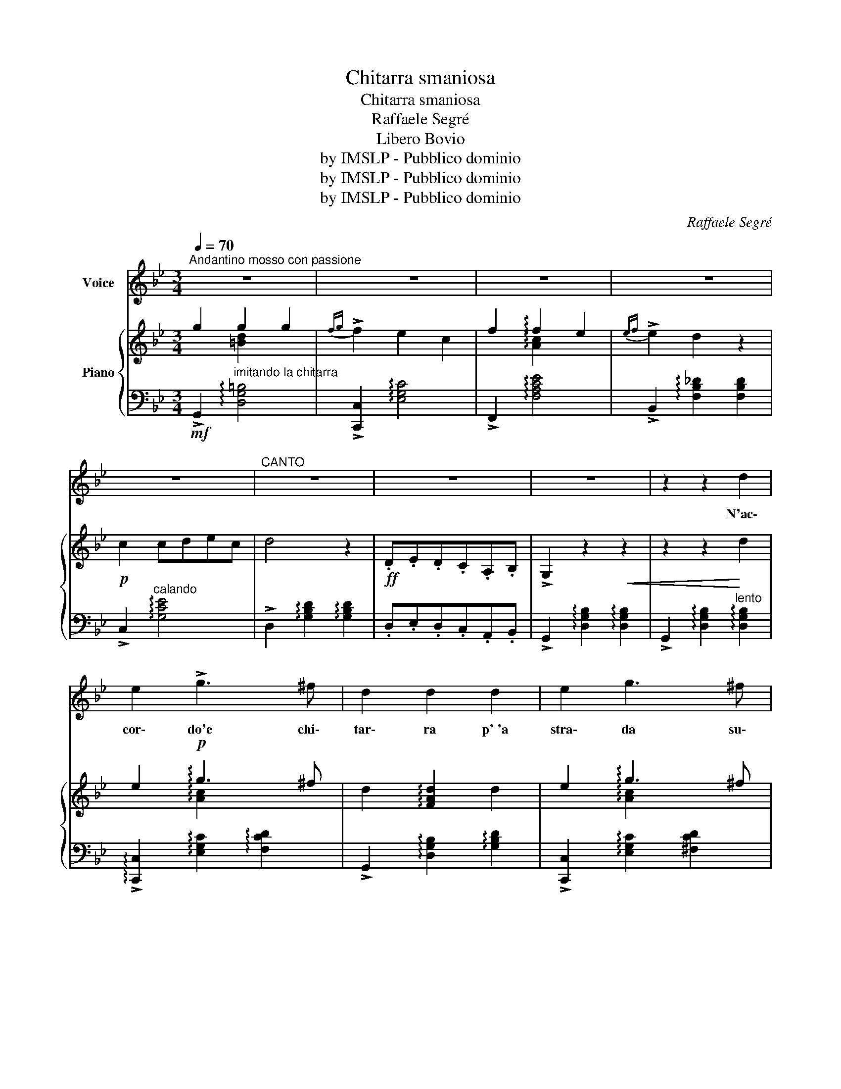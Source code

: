 X:1
T:Chitarra smaniosa
T:Chitarra smaniosa
T:Raffaele Segré
T:Libero Bovio
T:by IMSLP - Pubblico dominio
T:by IMSLP - Pubblico dominio
T:by IMSLP - Pubblico dominio
C:Raffaele Segré
Z:Libero Bovio
Z:by IMSLP - Pubblico dominio
%%score ( 1 2 ) { ( 3 4 ) | ( 5 6 ) }
L:1/8
Q:1/4=70
M:3/4
K:Bb
V:1 treble nm="Voice"
V:2 treble 
V:3 treble nm="Piano"
V:4 treble 
V:5 bass 
V:6 bass 
V:1
"^Andantino mosso con passione" z6 | z6 | z6 | z6 | z6 |"^CANTO" z6 | z6 | z6 | z2 z2 d2 | %9
w: ||||||||N'ac\-|
 e2 !>!g3 ^f | d2 d2 d2 | e2 g3 ^f | d2 d2 d2 | f2 e2 e2 | dc B2 B2 | d2 c2 c2 | BA G2 d2 | %17
w: cor\- do'e chi\-|tar\- ra p'~'a|stra\- da su\-|la gne, me|pa\- re 'na|vo\- _ ce 'na|vo\- ce che|chia\- _ gne. Nun|
 e2 g3 f | d2 d2 d2 | e2 !arpeggio![Acg]3 f | d2 d2 d2 | f2 e z e2 | dc B2 B2 | d2 c2 A2 || %24
w: lu\- ce 'na|stel\- la p'o|cie\- lo ch'è|ni\- ro, sper\-|du\- to, san\-|ten\- _ to, pen\-|zan\- no su\-|
[K:G] G2 G4- | G2 z2 d2 | d4 B2 | B4 d2 | c2 z2 c2 | c2 c2 d2 | cB A2 B2 | d2 c2 d2 | B6- | %33
w: spi\- ro|* nfrà|nfrà, nfrà|nfrà, nfrà,|nfrà stu|suo\- no, sta|vo\- _ ce va|tro\- vaa chi|va!|
 B2 z2 d2 | d4 B2 | B4 d2 | c2 z2 c2 | c2 c2 d2 | BA G2 A2 |{Bc} B2 !fermata!A3 G | G6- | %41
w: * nfri,|nfri, nfri,|nfri, nfri,|nfri, 'nu|co\- re sta|'npe\- _ na, va|tro\- va pe|chi!|
 G2 z !fermata!z3 |] %42
w: |
V:2
 x6 | x6 | x6 | x6 | x6 | x6 | x6 | x6 | x6 | x6 | x6 | x6 | x6 | x6 | x6 | x6 | x6 | x6 | x6 | %19
 x6 | x6 | x6 | x6 | x6 ||[K:G] x6 | x6 | x6 | x6 | x6 | x6 | x6 | x6 | B6 | x6 | x6 | x6 | x6 | %37
 x6 | x6 | x6 | x6 | x6 |] %42
V:3
 g2 g2 g2 |{fg} !>!f2 e2 c2 | f2 !arpeggio!f2 e2 |{ef} !>!e2 d2 z2 |!p! c2 cdec | d4 z2 | %6
!ff! .D.E.D.C.A,.B, | !>!G,2 z2!<(! z2 | z2 z2!<)! d2 | e2!p! !arpeggio!g3 ^f | %10
 d2 !arpeggio![FAd]2 d2 | e2 !arpeggio!g3 ^f | d2 d2 d2 |!p! f2 !arpeggio!e2 e2 | dc B2 B2 | %15
 d2 c2 c2 | BA G2 d2 | e2 g3 f | d2 d2 d2 | e2 g3 f | d2 d2 d2 | f2 e z e2 | dc B2 B2 | d2 c2 A2 || %24
[K:G] G2 G4- | G2 z2 !arpeggio![DGBd]2 | !arpeggio![DGBd]4 !arpeggio![DGB]2 | %27
 !arpeggio![DGB]4 !arpeggio![DGBd]2 | [DFAc]2 z2 c2 | c2 c2 d2 | cB A2 B2 | d2 c2 d2 | B6- | %33
 B2 z2 d2 | !arpeggio![DGBd]4 !arpeggio![DGB]2 | !arpeggio![EGB]4 [DGd]2 | !arpeggio![EGc]2 z2 c2 | %37
 c2 c2 d2 | BA G2 A2 |{Bc} B2 !fermata!A3 G | G6 | [GBdg] z z2 !fermata!z2 |] %42
V:4
 x2 [=Bd]2 x2 | x6 | x2 !arpeggio![Ac]2 x2 | x6 | x6 | x6 | x6 | x6 | x6 | x2 !arpeggio![Ac]2 x2 | %10
 x6 | x2 !arpeggio![Ac]2 x2 | x6 | x2 !arpeggio![Ac]2 x2 | x6 | x6 | x6 | x6 | x6 | %19
 x2 !arpeggio![Ac]2 x2 | x6 | x2 [Gc]2 x2 | x6 | x6 ||[K:G] x6 | x6 | x6 | x6 | x6 | x6 | x6 | %31
 x2 !arpeggio![DF]2 x2 | z2 G2 F2 | E2 F2 D2 | x6 | x6 | x6 | x6 | x6 | x6 | x6 | x6 |] %42
V:5
!mf! !>!G,,2"^imitando la chitarra" !arpeggio![D,G,=B,]4 | !>![C,,C,]2 !arpeggio![E,G,C]4 | %2
 !>!F,,2 !arpeggio![F,A,CE]4 | !>!B,,2 !arpeggio![F,B,_D]2 [F,B,D]2 | %4
 !>!C,2"^calando" !arpeggio![G,CE]4 | !>!D,2 !arpeggio![G,B,D]2 !arpeggio![G,B,D]2 | %6
 .D,.E,.D,.C,.A,,.B,, | !>!G,,2 !arpeggio![D,G,B,]2 !arpeggio![D,G,B,]2 | %8
 !>!G,,2 !arpeggio![D,G,B,]2"^lento" !arpeggio![D,G,B,]2 | %9
 !arpeggio!!>![C,,C,]2 !arpeggio![E,G,C]2 !arpeggio![F,CD]2 | %10
 !>!G,,2 !arpeggio![D,G,B,]2 !arpeggio![G,B,D]2 | !>![C,,C,]2 !arpeggio![E,G,C]2 [^F,CD]2 | %12
 !>!G,,2 !arpeggio![D,G,B,]2 !arpeggio![G,B,D]2 | %13
!<(! !>![C,,C,]2 !arpeggio![E,G,C]2 !arpeggio![E,G,CE]2 | %14
 !>!G,,2!<)! !arpeggio![D,G,B,]2 !arpeggio![G,B,D]2 | %15
 !>!A,,2 !arpeggio![D,^F,C]2 !arpeggio![F,CD]2 | !>!G,,2 !arpeggio![D,G,B,]2 !arpeggio![G,B,D]2 | %17
 !>!F,,2 !arpeggio![F,A,CE]2 !arpeggio![A,CEF]2 | !>!B,,2 !arpeggio![F,B,D]2 !arpeggio![B,DF]2 | %19
 !>!F,,2 !arpeggio![F,A,CE]2 !arpeggio![A,CEF]2 | !>!B,,2 !arpeggio![F,B,D]2 !arpeggio![B,DF]2 | %21
 !>![C,,C,]2 !arpeggio![E,G,C]2 [G,CE]2 | !>!G,,2 !arpeggio![D,G,B,]2 !arpeggio![G,B,D]2 | %23
 !>![A,,,A,,]2 !arpeggio![D,^F,C]2 !arpeggio![D,F,C]2 || %24
[K:G]"^più mosso" !>!G,,2 [D,G,B,]2 [D,G,B,]2 | %25
 !>!D,,2 !arpeggio![D,G,B,]2"^affrett." !arpeggio![D,G,B,]2 | %26
 !>!G,,2 !arpeggio![D,G,B,]2 !arpeggio![D,G,B,]2 | %27
 !>!G,,2!>(! !arpeggio![D,G,B,]2 !arpeggio![D,G,B,]2 | %28
 !>!A,,2 !arpeggio![D,F,C]2 !arpeggio![D,F,C]2!>)! | %29
 !>!A,,2"^rall." !arpeggio![D,F,C]2 !arpeggio![D,F,C]2 | %30
 !>!A,,2 !arpeggio![D,F,C]2 !arpeggio![D,F,C]2 | %31
 !>!A,,2 !arpeggio![D,F,C]2"^sentito" !arpeggio![D,F,C]2 | %32
 !>!G,,2"^affrett," !arpeggio![D,G,B,]2 !arpeggio![D,G,B,]2 | %33
 !>!D,,2 !arpeggio![D,G,B,]2 !arpeggio![D,G,B,]2 | !>!G,,.G,.B,.G,.B,.G, | !>!F,.G,.B,.G,.B,.G, | %36
 !>!F,"^rall.".G,.B,.G,.B,.G, | !>!_E,.G,.B,.G,.B,.G, | !>!D,.G,.B,.G,.^C,.E, | %39
 !>!D,,2 !arpeggio![D,F,C]2 !arpeggio![D,F,C]2 | !>!G,,2 !arpeggio![D,G,B,]2 !arpeggio![G,B,D]2 | %41
 [B,DG] z z2 !fermata!z2 |] %42
V:6
 x6 | x6 | x6 | x6 | x6 | x6 | x6 | x6 | x6 | x6 | x6 | x6 | x6 | x6 | x6 | x6 | x6 | x6 | x6 | %19
 x6 | x6 | x6 | x6 | x6 ||[K:G] x6 | x6 | x6 | x6 | x6 | x6 | x6 | x6 | x6 | x6 | G,,2 x4 | %35
 F,2 x4 | F,2 x4 | _E,2 x4 | D,2 x4 | x6 | x6 | x6 |] %42

